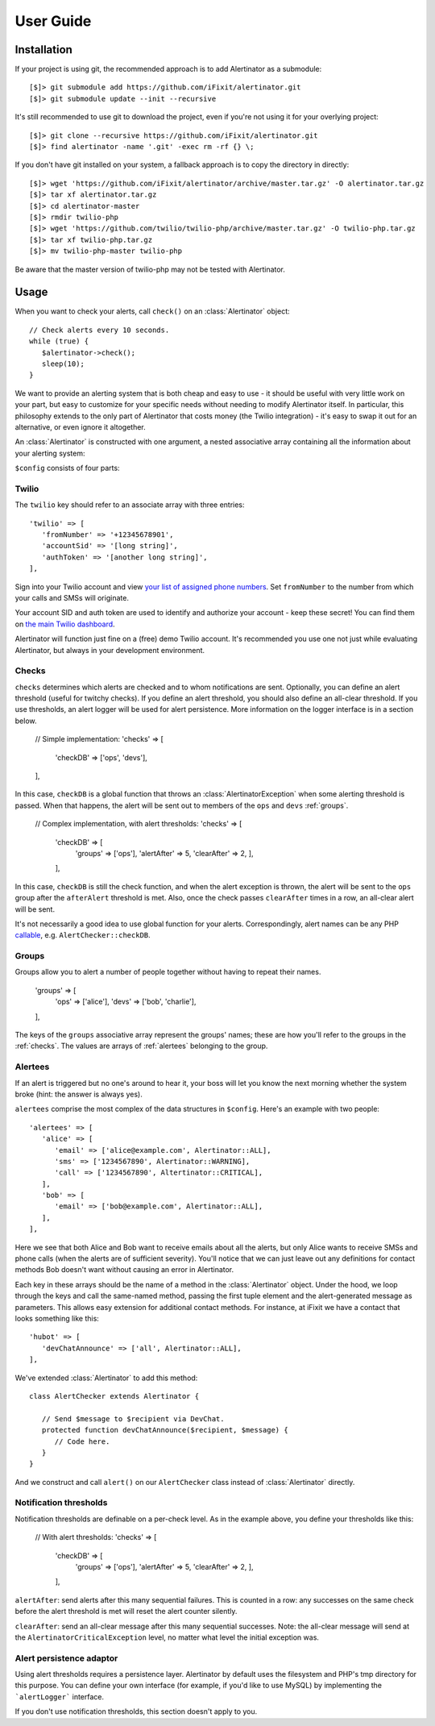 User Guide
==========

Installation
------------

If your project is using git, the recommended approach is to add Alertinator as
a submodule::

    [$]> git submodule add https://github.com/iFixit/alertinator.git
    [$]> git submodule update --init --recursive

It's still recommended to use git to download the project, even if you're not
using it for your overlying project::

    [$]> git clone --recursive https://github.com/iFixit/alertinator.git
    [$]> find alertinator -name '.git' -exec rm -rf {} \;

If you don't have git installed on your system, a fallback approach is to copy
the directory in directly::

    [$]> wget 'https://github.com/iFixit/alertinator/archive/master.tar.gz' -O alertinator.tar.gz
    [$]> tar xf alertinator.tar.gz
    [$]> cd alertinator-master
    [$]> rmdir twilio-php
    [$]> wget 'https://github.com/twilio/twilio-php/archive/master.tar.gz' -O twilio-php.tar.gz
    [$]> tar xf twilio-php.tar.gz
    [$]> mv twilio-php-master twilio-php

Be aware that the master version of twilio-php may not be tested with
Alertinator.

Usage
-----

When you want to check your alerts, call ``check()`` on an :class:`Alertinator`
object::

    // Check alerts every 10 seconds.
    while (true) {
       $alertinator->check();
       sleep(10);
    }

We want to provide an alerting system that is both cheap and easy to use - it
should be useful with very little work on your part, but easy to customize for
your specific needs without needing to modify Alertinator itself.  In
particular, this philosophy extends to the only part of Alertinator that costs
money (the Twilio integration) - it's easy to swap it out for an alternative,
or even ignore it altogether.

An :class:`Alertinator` is constructed with one argument, a nested associative
array containing all the information about your alerting system:

``$config`` consists of four parts:

Twilio
^^^^^^

The ``twilio`` key should refer to an associate array with three entries::

    'twilio' => [
       'fromNumber' => '+12345678901',
       'accountSid' => '[long string]',
       'authToken' => '[another long string]',
    ],

Sign into your Twilio account and view `your list of assigned phone numbers`_.
Set ``fromNumber`` to the number from which your calls and SMSs will originate.

Your account SID and auth token are used to identify and authorize your account
- keep these secret!  You can find them on `the main Twilio dashboard`_.

Alertinator will function just fine on a (free) demo Twilio account.  It's
recommended you use one not just while evaluating Alertinator, but always in
your development environment.

.. _your list of assigned phone numbers: https://www.twilio.com/user/account/phone-numbers/incoming
.. _the main Twilio dashboard: https://www.twilio.com/user/account

.. _checks:

Checks
^^^^^^

``checks`` determines which alerts are checked and to whom notifications are
sent. Optionally, you can define an alert threshold (useful for twitchy checks).
If you define an alert threshold, you should also define an all-clear threshold.
If you use thresholds, an alert logger will be used for alert persistence. More
information on the logger interface is in a section below.

    // Simple implementation:
    'checks' => [
       'checkDB' => ['ops', 'devs'],
    ],

In this case, ``checkDB`` is a global function that throws an
:class:`AlertinatorException` when some alerting threshold is passed.  When
that happens, the alert will be sent out to members of the ``ops`` and ``devs``
:ref:`groups`.

    // Complex implementation, with alert thresholds:
    'checks' => [
      'checkDB' => [
         'groups' => ['ops'],
         'alertAfter' => 5,
         'clearAfter' => 2,
         ],
      ],

In this case, ``checkDB`` is still the check function, and when the alert
exception is thrown, the alert will be sent to the ``ops`` group after the
``afterAlert`` threshold is met. Also, once the check passes ``clearAfter``
times in a row, an all-clear alert will be sent.

It's not necessarily a good idea to use global function for your alerts.
Correspondingly, alert names can be any PHP `callable`_, e.g.
``AlertChecker::checkDB``.

.. _callable: http://www.php.net/manual/en/language.types.callable.php

.. _groups:

Groups
^^^^^^

Groups allow you to alert a number of people together without having to repeat
their names.

    'groups' => [
       'ops' => ['alice'],
       'devs' => ['bob', 'charlie'],
    ],

The keys of the ``groups`` associative array represent the groups' names; these
are how you'll refer to the groups in the :ref:`checks`.  The values are arrays
of :ref:`alertees` belonging to the group.

.. _alertees:

Alertees
^^^^^^^^

If an alert is triggered but no one's around to hear it, your boss will let you
know the next morning whether the system broke (hint: the answer is always
yes).

``alertees`` comprise the most complex of the data structures in ``$config``.
Here's an example with two people::

    'alertees' => [
       'alice' => [
          'email' => ['alice@example.com', Alertinator::ALL],
          'sms' => ['1234567890', Alertinator::WARNING],
          'call' => ['1234567890', Altertinator::CRITICAL],
       ],
       'bob' => [
          'email' => ['bob@example.com', Alertinator::ALL],
       ],
    ],

Here we see that both Alice and Bob want to receive emails about all the
alerts, but only Alice wants to receive SMSs and phone calls (when the alerts
are of sufficient severity).  You'll notice that we can just leave out any
definitions for contact methods Bob doesn't want without causing an error in
Alertinator.

Each key in these arrays should be the name of a method in the
:class:`Alertinator` object.  Under the hood, we loop through the keys and call
the same-named method, passing the first tuple element and the alert-generated
message as parameters.  This allows easy extension for additional contact
methods.  For instance, at iFixit we have a contact that looks something like
this::

    'hubot' => [
       'devChatAnnounce' => ['all', Alertinator::ALL],
    ],

We've extended :class:`Alertinator` to add this method::

    class AlertChecker extends Alertinator {
       
       // Send $message to $recipient via DevChat. 
       protected function devChatAnnounce($recipient, $message) {
          // Code here.
       }
    }

And we construct and call ``alert()`` on our ``AlertChecker`` class instead of
:class:`Alertinator` directly.

Notification thresholds
^^^^^^^^

Notification thresholds are definable on a per-check level. As in the example
above, you define your thresholds like this:

    // With alert thresholds:
    'checks' => [
      'checkDB' => [
         'groups' => ['ops'],
         'alertAfter' => 5,
         'clearAfter' => 2,
         ],
      ],
      
``alertAfter``: send alerts after this many sequential failures. This is counted
in a row: any successes on the same check before the alert threshold is met will
reset the alert counter silently.

``clearAfter``: send an all-clear message after this many sequential successes.
Note: the all-clear message will send at the ``AlertinatorCriticalException``
level, no matter what level the initial exception was.

Alert persistence adaptor
^^^^^^^^

Using alert thresholds requires a persistence layer. Alertinator by default uses
the filesystem and PHP's tmp directory for this purpose. You can define your own
interface (for example, if you'd like to use MySQL) by implementing the
```alertLogger``` interface.

If you don't use notification thresholds, this section doesn't apply to you.